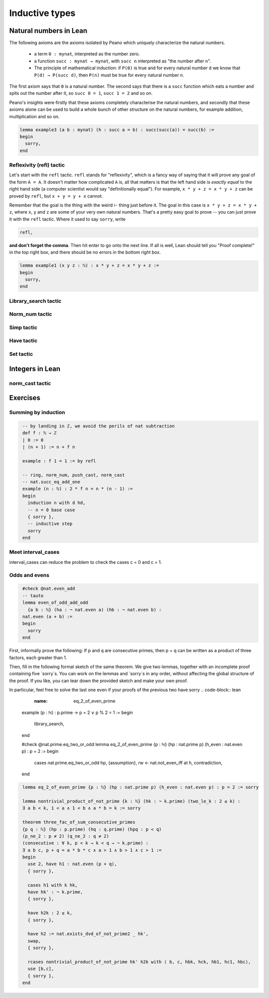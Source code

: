 .. _day2:

***********************
Inductive types
***********************



Natural numbers in Lean 
=======================

The following axioms are the axioms isolated by Peano which uniquely characterize
the natural numbers.

  * a term ``0 : mynat``, interpreted as the number zero.
  * a function ``succ : mynat → mynat``, with ``succ n`` interpreted as "the number after ``n``".
  * The principle of mathematical induction:
    if ``P(0)`` is true and for every natural number ``d`` we know that ``P(d) → P(succ d)``, then ``P(n)`` must be true for every natural number ``n``.


The first axiom says that ``0`` is a natural number. The second says that there
is a ``succ`` function which eats a number and spits out the number after it,
so ``succ 0 = 1``, ``succ 1 = 2`` and so on.

Peano's insights were firstly that these axioms completely characterise
the natural numbers, and secondly that these axioms alone can be used to build
a whole bunch of other structure on the natural numbers, for example
addition, multiplication and so on.




.. /- Lemma : no-side-bar
.. If $\operatorname{succ}(a) = b$, then
.. $$\operatorname{succ}(\operatorname{succ}(a)) = \operatorname{succ}(b).$$
.. -/

.. code:: lean 

  lemma example3 (a b : mynat) (h : succ a = b) : succ(succ(a)) = succ(b) :=
  begin 
    sorry,
  end


Reflexivity (refl) tactic
----------------------------

Let's start with the ``refl`` tactic. ``refl`` stands for "reflexivity", which is a fancy
way of saying that it will prove any goal of the form ``A = A``. It doesn't matter how
complicated ``A`` is, all that matters is that the left hand side is *exactly equal* to the
right hand side (a computer scientist would say "definitionally equal"). 
For example, ``x * y + z = x * y + z`` can be proved by ``refl``, but ``x + y = y + x`` cannot.

Remember that the goal is
the thing with the weird ⊢ thing just before it. The goal in this case is ``x * y + z = x * y + z``,
where ``x``, ``y`` and ``z`` are some of your very own natural numbers.
That's a pretty easy goal to prove -- you can just prove it with the ``refl`` tactic.
Where it used to say ``sorry``, write

.. code-block:: 

    refl,
    
**and don't forget the comma**. Then hit enter to go onto the next line.
If all is well, Lean should tell you "Proof complete!" in the top right box, and there
should be no errors in the bottom right box. 

.. code-block:: lean

    lemma example1 (x y z : ℕ) : x * y + z = x * y + z :=
    begin 
      sorry,
    end

Library_search tactic 
---------------------

Norm_num tactic 
---------------

Simp tactic 
-----------

Have tactic 
------------ 

Set tactic 
-----------


Integers in Lean 
================


norm_cast tactic 
----------------




Exercises
================

Summing by induction
--------------------
.. code:: lean 
   :name: summing_by_induction

    -- by landing in ℤ, we avoid the perils of nat subtraction
    def f : ℕ → ℤ
    | 0 := 0
    | (n + 1) := n + f n

    example : f 1 = 1 := by refl

    -- ring, norm_num, push_cast, norm_cast
    -- nat.succ_eq_add_one
    example (n : ℕ) : 2 * f n = n * (n - 1) :=
    begin
      induction n with d hd, 
      -- n = 0 base case
      { sorry }, 
      -- inductive step
      sorry
    end




Meet interval_cases
-------------------

interval_cases can reduce the problem to check the cases c = 0 and c = 1. 

.. code:: lean 
   :name: interval_cases

  lemma one_lt_of_nontrivial_factor 
    {b c : ℕ} (hb : b < b * c) :
  1 < c :=
  begin
    contrapose! hb, 
    interval_cases c,
    sorry
  end


Odds and evens
---------------
.. code:: lean 
   :name: odds_and_evens

    #check @nat.even_add
    -- tauto
    lemma even_of_odd_add_odd
      {a b : ℕ} (ha : ¬ nat.even a) (hb : ¬ nat.even b) :
    nat.even (a + b) :=
    begin
      sorry
    end


First, informally prove the following:
If p and q are consecutive primes, then p + q can be written as a product of three factors, each greater than 1.

Then, fill in the following formal sketch of the same theorem. 
We give two lemmas, together with an incomplete proof containing five `sorry`s. 
You can work on the lemmas and `sorry`s in any order, without affecting the global structure of the proof.
If you like, you can tear down the provided sketch and make your own proof. 

In particular, feel free to solve the last one even if your proofs of the previous two have sorry
.. code-block:: lean
   :name: eq_2_of_even_prime

  example (p : ℕ) : p.prime → p = 2 ∨ p % 2 = 1 :=
  begin
    library_search,
  end

  #check @nat.prime.eq_two_or_odd
  lemma eq_2_of_even_prime {p : ℕ} (hp : nat.prime p) (h_even : nat.even p) : p = 2 :=
  begin
    cases nat.prime.eq_two_or_odd hp, {assumption},
    rw ← nat.not_even_iff at h, contradiction,
  end

.. code-block:: lean
   :name: nontrivial_product_of_not_prime

  -- norm_num, linarith
  lemma nontrivial_product_of_not_prime
    {k : ℕ} (hk : ¬ k.prime) (two_le_k : 2 ≤ k) :
  ∃ a b < k, 1 < a ∧ 1 < b ∧ a * b = k :=
  begin
    have h1 := nat.exists_dvd_of_not_prime2 two_le_k hk,
    rcases h1 with ⟨a, ⟨b, hb⟩, ha1, ha2⟩,
    use [a, b], norm_num, 
    split, assumption,
    split, rw [hb, lt_mul_iff_one_lt_left], linarith, 
    cases b, {linarith}, {simp},
    split, linarith,
    split, rw hb at ha2, apply one_lt_of_nontrivial_factor ha2,
    rw hb,
  end

.. code-block:: lean
   :name: nontrivial_product_of_not_prime

    lemma eq_2_of_even_prime {p : ℕ} (hp : nat.prime p) (h_even : nat.even p) : p = 2 := sorry

    lemma nontrivial_product_of_not_prime {k : ℕ} (hk : ¬ k.prime) (two_le_k : 2 ≤ k) :
    ∃ a b < k, 1 < a ∧ 1 < b ∧ a * b = k := sorry

    theorem three_fac_of_sum_consecutive_primes 
    {p q : ℕ} (hp : p.prime) (hq : q.prime) (hpq : p < q) 
    (p_ne_2 : p ≠ 2) (q_ne_2 : q ≠ 2)
    (consecutive : ∀ k, p < k → k < q → ¬ k.prime) :
    ∃ a b c, p + q = a * b * c ∧ a > 1 ∧ b > 1 ∧ c > 1 :=
    begin
      use 2, have h1 : nat.even (p + q), 
      { sorry },

      cases h1 with k hk, 
      have hk' : ¬ k.prime, 
      { sorry },

      have h2k : 2 ≤ k, 
      { sorry },

      have h2 := nat.exists_dvd_of_not_prime2 _ hk',
      swap, 
      { sorry },

      rcases nontrivial_product_of_not_prime hk' h2k with ⟨ b, c, hbk, hck, hb1, hc1, hbc⟩,
      use [b,c],
      { sorry },
    end
